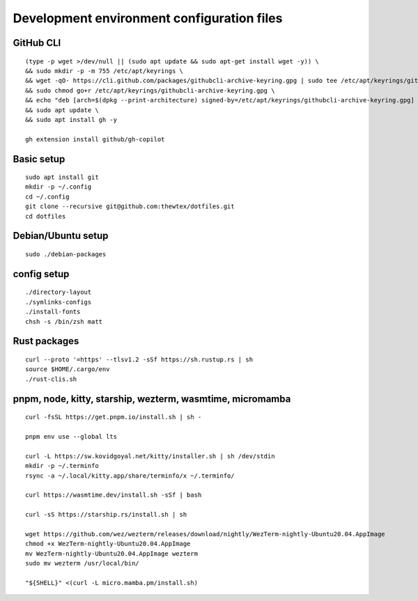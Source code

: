 Development environment configuration files
===========================================

GitHub CLI
----------

::

  (type -p wget >/dev/null || (sudo apt update && sudo apt-get install wget -y)) \
  && sudo mkdir -p -m 755 /etc/apt/keyrings \
  && wget -qO- https://cli.github.com/packages/githubcli-archive-keyring.gpg | sudo tee /etc/apt/keyrings/githubcli-archive-keyring.gpg > /dev/null \
  && sudo chmod go+r /etc/apt/keyrings/githubcli-archive-keyring.gpg \
  && echo "deb [arch=$(dpkg --print-architecture) signed-by=/etc/apt/keyrings/githubcli-archive-keyring.gpg] https://cli.github.com/packages stable main" | sudo tee /etc/apt/sources.list.d/github-cli.list > /dev/null \
  && sudo apt update \
  && sudo apt install gh -y

  gh extension install github/gh-copilot

Basic setup
-----------

::

  sudo apt install git
  mkdir -p ~/.config
  cd ~/.config
  git clone --recursive git@github.com:thewtex/dotfiles.git
  cd dotfiles

Debian/Ubuntu setup
-------------------

::

  sudo ./debian-packages

config setup
-------------

::

  ./directory-layout
  ./symlinks-configs
  ./install-fonts
  chsh -s /bin/zsh matt

Rust packages
-------------------

::

  curl --proto '=https' --tlsv1.2 -sSf https://sh.rustup.rs | sh
  source $HOME/.cargo/env
  ./rust-clis.sh

pnpm, node, kitty, starship, wezterm, wasmtime, micromamba
-----------------------------------------------

::

  curl -fsSL https://get.pnpm.io/install.sh | sh -

  pnpm env use --global lts

  curl -L https://sw.kovidgoyal.net/kitty/installer.sh | sh /dev/stdin
  mkdir -p ~/.terminfo
  rsync -a ~/.local/kitty.app/share/terminfo/x ~/.terminfo/

  curl https://wasmtime.dev/install.sh -sSf | bash

  curl -sS https://starship.rs/install.sh | sh

  wget https://github.com/wez/wezterm/releases/download/nightly/WezTerm-nightly-Ubuntu20.04.AppImage
  chmod +x WezTerm-nightly-Ubuntu20.04.AppImage
  mv WezTerm-nightly-Ubuntu20.04.AppImage wezterm
  sudo mv wezterm /usr/local/bin/

  "${SHELL}" <(curl -L micro.mamba.pm/install.sh)
